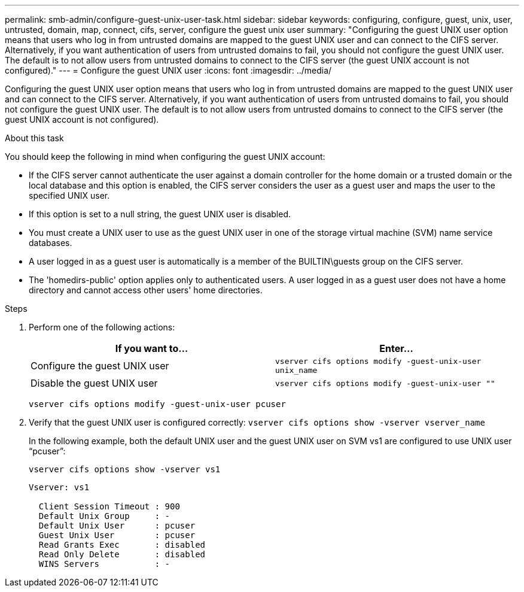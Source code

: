 ---
permalink: smb-admin/configure-guest-unix-user-task.html
sidebar: sidebar
keywords: configuring, configure, guest, unix, user, untrusted, domain, map, connect, cifs, server, configure the guest unix user
summary: "Configuring the guest UNIX user option means that users who log in from untrusted domains are mapped to the guest UNIX user and can connect to the CIFS server. Alternatively, if you want authentication of users from untrusted domains to fail, you should not configure the guest UNIX user. The default is to not allow users from untrusted domains to connect to the CIFS server (the guest UNIX account is not configured)."
---
= Configure the guest UNIX user
:icons: font
:imagesdir: ../media/

[.lead]
Configuring the guest UNIX user option means that users who log in from untrusted domains are mapped to the guest UNIX user and can connect to the CIFS server. Alternatively, if you want authentication of users from untrusted domains to fail, you should not configure the guest UNIX user. The default is to not allow users from untrusted domains to connect to the CIFS server (the guest UNIX account is not configured).

.About this task

You should keep the following in mind when configuring the guest UNIX account:

* If the CIFS server cannot authenticate the user against a domain controller for the home domain or a trusted domain or the local database and this option is enabled, the CIFS server considers the user as a guest user and maps the user to the specified UNIX user.
* If this option is set to a null string, the guest UNIX user is disabled.
* You must create a UNIX user to use as the guest UNIX user in one of the storage virtual machine (SVM) name service databases.
* A user logged in as a guest user is automatically is a member of the BUILTIN\guests group on the CIFS server.
* The 'homedirs-public' option applies only to authenticated users. A user logged in as a guest user does not have a home directory and cannot access other users' home directories.

.Steps

. Perform one of the following actions:
+
[options="header"]
|===
| If you want to...| Enter...
a|
Configure the guest UNIX user
a|
`vserver cifs options modify -guest-unix-user unix_name`
a|
Disable the guest UNIX user
a|
`vserver cifs options modify -guest-unix-user ""`
|===
`vserver cifs options modify -guest-unix-user pcuser`

. Verify that the guest UNIX user is configured correctly: `vserver cifs options show -vserver vserver_name`
+
In the following example, both the default UNIX user and the guest UNIX user on SVM vs1 are configured to use UNIX user "`pcuser`":
+
`vserver cifs options show -vserver vs1`
+
----

Vserver: vs1

  Client Session Timeout : 900
  Default Unix Group     : -
  Default Unix User      : pcuser
  Guest Unix User        : pcuser
  Read Grants Exec       : disabled
  Read Only Delete       : disabled
  WINS Servers           : -
----
